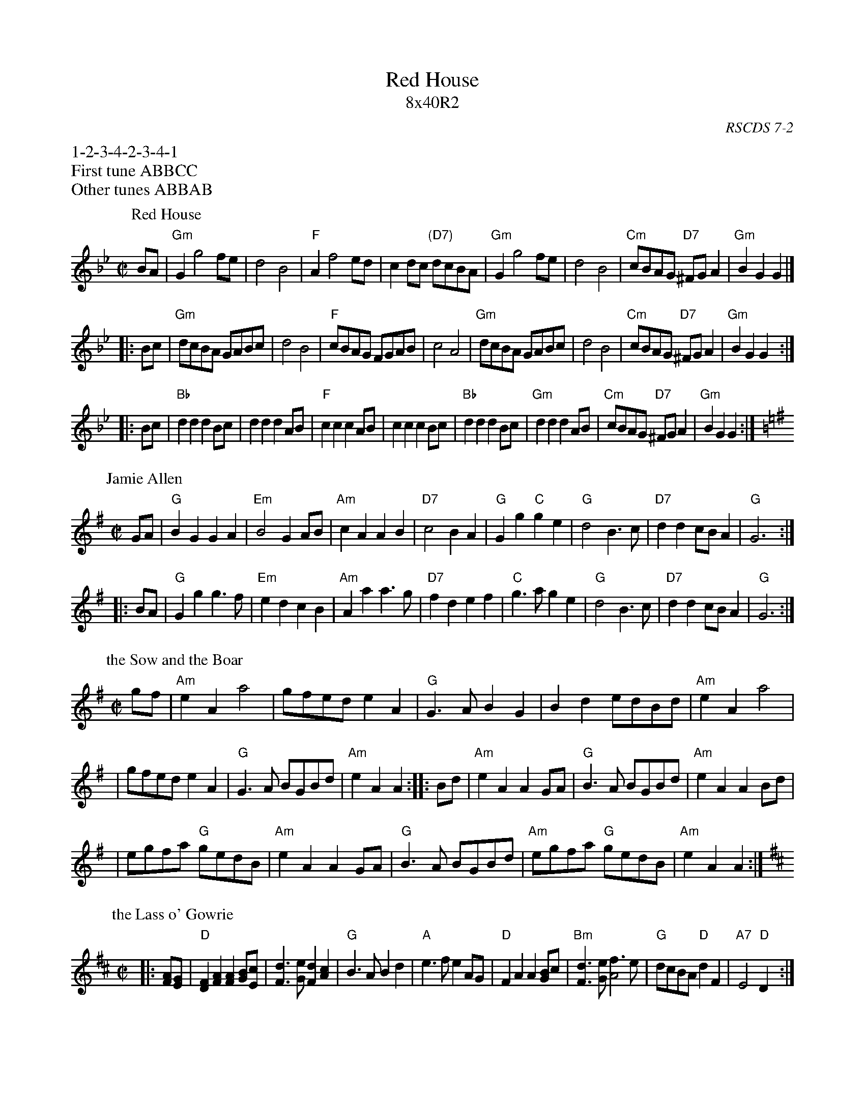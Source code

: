 X:07021
T: Red House
T: 8x40R2
O: RSCDS 7-2
N: Playford 1721, as a 48-bar dance. RSCDS condensed the first 16 bars to 8.
R: reel
K:
%
%%begintext
%%1-2-3-4-2-3-4-1
%%First tune ABBCC
%%Other tunes ABBAB
%%endtext
P: Red House
R: reel
B: RSCDS 7-2
S: Henry Playford – Dancing Master, 9th edition (1695)
N: 17th. century as "The Red House".  Later renamed "Where would bonnie Annie lie?"
N: from words of Allan Ramsey's song, 1724.  in RSCDS from Walshe's Country Dances 1731.
Z: 1997 by John Chambers <jc:trillian.mit.edu>
N:
M: C|
L: 1/8
K: Gm
   BA \
| "Gm"G2g4fe | d4B4 | "F"A2f4ed | c2dc "(D7)"dcBA \
| "Gm"G2g4fe | d4B4 | "Cm"cBAG "D7"^FGA2 | "Gm"B2G2 G2 |]
|: Bc \
| "Gm"dcBA GABc | d4 B4 | "F"cBAG FGAB | c4 A4 \
| "Gm"dcBA GABc | d4 B4 | "Cm"cBAG "D7"^FGA2 | "Gm"B2G2 G2 :|
|: Bc \
| "Bb"d2d2 d2Bc | d2d2 d2AB | "F"c2c2 c2AB | c2c2 c2Bc \
| "Bb"d2d2 d2Bc | "Gm"d2d2 d2AB | "Cm"cBAG "D7"^FGA2 | "Gm"B2G2 G2 :|
%
P: Jamie Allen
M: C|
L: 1/4
Z: John Chambers <jc:trillian.mit.edu>
N: Jamie Allen was a Northumbrian small-pipes player.
K: G
 G/A/ \
| "G"BG GA | "Em"B2 GA/B/ | "Am"cA AB | "D7"c2 BA \
| "G"Gg "C"ge | "G"d2 B>c | "D7"dd c/B/A | "G"G3 :|
|: B/A/ \
| "G"Gg g>f | "Em"ed cB | "Am"Aa a>g | "D7"fd ef \
| "C"g>a ge | "G"d2 B>c | "D7"dd c/B/A | "G"G3 :|
%
P: the Sow and the Boar
C: Freeland Barbour, 1985
B: The Hills of Atholl
B: SRSNH 2.23
Z: John Chambers <jc:trillian.mit.edu>
R: march
M: C|
L: 1/4
K: ADor
g/f/ \
| "Am"eA a2 | g/f/e/d/ eA | "G"G>A BG | Bd e/d/B/d/ | "Am"eA a2 |
| g/f/e/d/ eA | "G"G>A B/G/B/d/ | "Am"eA A :: B/d/ | "Am"eA AG/A/ | "G"B>A B/G/B/d/ | "Am"eA AB/d/ |
| e/g/f/a/ "G"g/e/d/B/ | "Am"eA AG/A/ | "G"B>A B/G/B/d/ | "Am"e/g/f/a/ "G"g/e/d/B/ | "Am"eA A :|
P: the Lass o' Gowrie
R: march
B: RSCDS __-9
Z: 1997 by John Chambers <jc:trillian.mit.edu>
M: C|
L: 1/8
K: D
|: [AF][GE] \
| "D"[F2D2][A2F2] [A2F2][BG][cE] | [d3F3][eG] [d2F2][c2A2] \
| "G"B3A B2d2 | "A"e3f e2 AG \
| "D"F2A2 A2[BG]c | "Bm"[d3F3][eG] [f3A4]e \
| "G"dcBA "D"d2F2 | "A7"E4 "D"D2 :|
|: ag \
| "D"f2a2 d3e | fefg "(B7)"a2gf \
| "Em"g2b2 e3f | "A7"gfga b2ag \
| "D"f2a2 "A7"e3f | "Bm"dcde f3e \
| "G"dcBA "D"d2F2 | "A7"E4 "D"D2 :|
